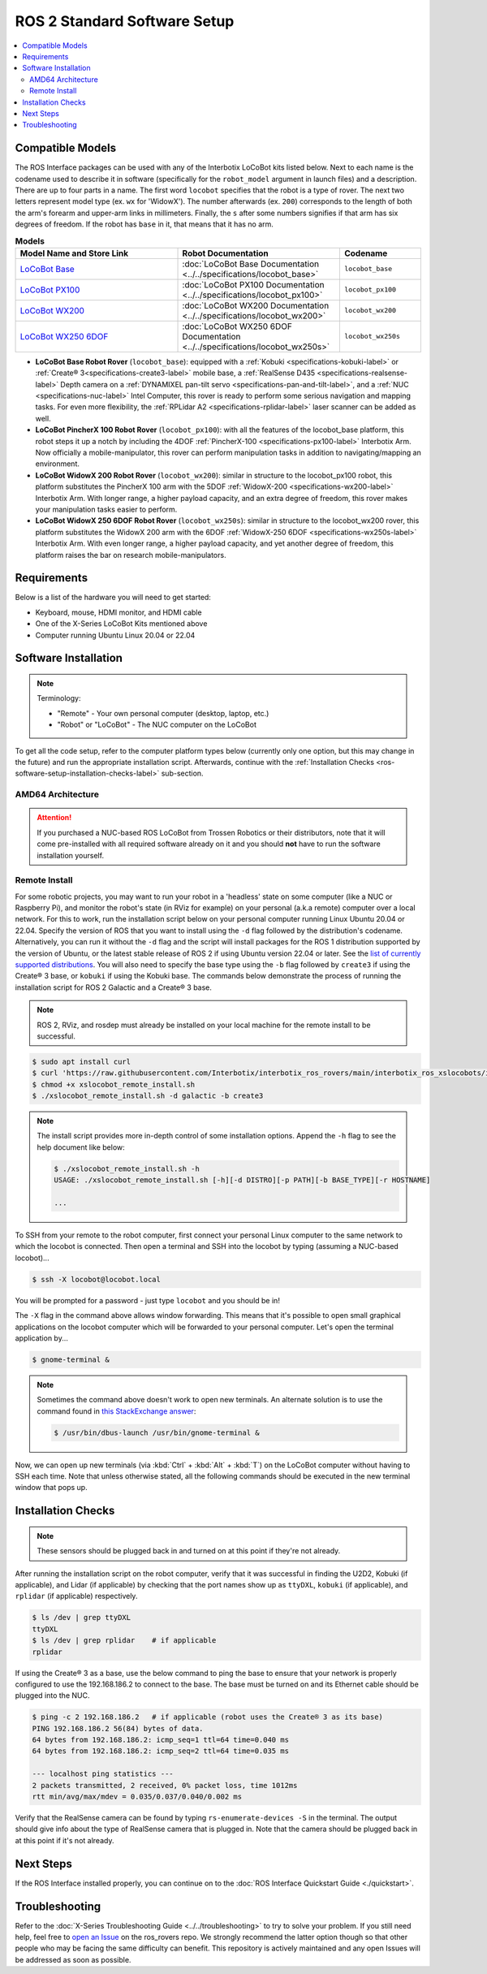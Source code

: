 =============================
ROS 2 Standard Software Setup
=============================

.. contents::
    :local:

Compatible Models
=================

The ROS Interface packages can be used with any of the Interbotix LoCoBot kits listed below. Next
to each name is the codename used to describe it in software (specifically for the ``robot_model``
argument in launch files) and a description. There are up to four parts in a name. The first word
``locobot`` specifies that the robot is a type of rover. The next two letters represent model type
(ex. ``wx`` for 'WidowX'). The number afterwards (ex. ``200``) corresponds to the length of both
the arm's forearm and upper-arm links in millimeters. Finally, the ``s`` after some numbers
signifies if that arm has six degrees of freedom. If the robot has ``base`` in it, that means that
it has no arm.

.. list-table:: **Models**
    :align: center
    :header-rows: 1
    :widths: 20 20 10

    * - Model Name and Store Link
      - Robot Documentation
      - Codename
    * - `LoCoBot Base`_
      - :doc:`LoCoBot Base Documentation <../../specifications/locobot_base>`
      - ``locobot_base``
    * - `LoCoBot PX100`_
      - :doc:`LoCoBot PX100 Documentation <../../specifications/locobot_px100>`
      - ``locobot_px100``
    * - `LoCoBot WX200`_
      - :doc:`LoCoBot WX200 Documentation <../../specifications/locobot_wx200>`
      - ``locobot_wx200``
    * - `LoCoBot WX250 6DOF`_
      - :doc:`LoCoBot WX250 6DOF Documentation <../../specifications/locobot_wx250s>`
      - ``locobot_wx250s``

.. _`LoCoBot Base`: https://www.trossenrobotics.com/locobot-base.aspx
.. _`LoCoBot PX100`: https://www.trossenrobotics.com/locobot-px100.aspx
.. _`LoCoBot WX200`: https://www.trossenrobotics.com/locobot-wx200.aspx
.. _`LoCoBot WX250 6DOF`: https://www.trossenrobotics.com/locobot-wx250-6-degree-of-freedom.aspx

-   **LoCoBot Base Robot Rover** (``locobot_base``): equipped with a :ref:`Kobuki
    <specifications-kobuki-label>` or :ref:`Create® 3<specifications-create3-label>` mobile base, a
    :ref:`RealSense D435 <specifications-realsense-label>` Depth camera on a :ref:`DYNAMIXEL
    pan-tilt servo <specifications-pan-and-tilt-label>`, and a :ref:`NUC
    <specifications-nuc-label>` Intel Computer, this rover is ready to perform some serious
    navigation and mapping tasks. For even more flexibility, the :ref:`RPLidar A2
    <specifications-rplidar-label>` laser scanner can be added as well.
-   **LoCoBot PincherX 100 Robot Rover** (``locobot_px100``): with all the features of the
    locobot_base platform, this robot steps it up a notch by including the 4DOF :ref:`PincherX-100
    <specifications-px100-label>` Interbotix Arm. Now officially a mobile-manipulator, this rover
    can perform manipulation tasks in addition to navigating/mapping an environment.
-   **LoCoBot WidowX 200 Robot Rover** (``locobot_wx200``): similar in structure to the
    locobot_px100 robot, this platform substitutes the PincherX 100 arm with the 5DOF
    :ref:`WidowX-200 <specifications-wx200-label>` Interbotix Arm. With longer range, a higher
    payload capacity, and an extra degree of freedom, this rover makes your manipulation tasks
    easier to perform.
-   **LoCoBot WidowX 250 6DOF Robot Rover** (``locobot_wx250s``): similar in structure to the
    locobot_wx200 rover, this platform substitutes the WidowX 200 arm with the 6DOF
    :ref:`WidowX-250 6DOF <specifications-wx250s-label>` Interbotix Arm. With even longer range, a
    higher payload capacity, and yet another degree of freedom, this platform raises the bar on
    research mobile-manipulators.

Requirements
============

Below is a list of the hardware you will need to get started:

-   Keyboard, mouse, HDMI monitor, and HDMI cable
-   One of the X-Series LoCoBot Kits mentioned above
-   Computer running Ubuntu Linux 20.04 or 22.04

Software Installation
=====================

.. note::

    Terminology:

    -   "Remote" - Your own personal computer (desktop, laptop, etc.)
    -   "Robot" or "LoCoBot" - The NUC computer on the LoCoBot

To get all the code setup, refer to the computer platform types below (currently only one option,
but this may change in the future) and run the appropriate installation script. Afterwards,
continue with the :ref:`Installation Checks <ros-software-setup-installation-checks-label>`
sub-section.

AMD64 Architecture
------------------

.. attention::

    If you purchased a NUC-based ROS LoCoBot from Trossen Robotics or their distributors, note that
    it will come pre-installed with all required software already on it and you should **not** have
    to run the software installation yourself.

.. collapse:: Click here to reveal installation steps, acknowledging the note above.

    After powering on the NUC via the steps in the previous section, a login screen should appear
    with ``locobot`` as the user name. Conveniently, the password is the same as the user name so
    type ``locobot`` and hit :kbd:`Enter`. Next, update the computer by performing the following
    steps.

    1.  Connect to the Internet. This is as simple as clicking the Wifi icon on the top right of
        the Desktop and selecting your desired network.

    2.  Press :kbd:`Ctrl` + :kbd:`Alt` + :kbd:`T` to open a terminal screen, and type ``sudo apt
        update``.

    3.  After the process completes, type ``sudo apt -y upgrade``. It might take a few minutes for
        the computer to upgrade.

    4.  Finally, type ``sudo apt -y autoremove`` to get rid of unnecessary software packages. Then
        close out of the terminal and reboot the computer.

    5.  Once rebooted, login and open up a terminal as before. Instead of manually installing all
        the software needed for the robot, you will download and run an installation script. Follow
        the commands below to get started! Note that no sensors or actuators (i.e. camera, lidar,
        U2D2, etc.) needs to be connected to the computer for the installation to work. Specify the
        version of ROS that you want to install using the ``-d`` flag followed by the
        distribution's codename. Alternatively, you can run it without the ``-d`` flag and the
        script will install packages for the ROS 1 distribution supported by the version of Ubuntu,
        or the latest stable release of ROS 2 if using Ubuntu version 22.04 or later. See the `list
        of currently supported distributions`_. You will also need to specify the base type using
        the ``-b`` flag followed by ``create3`` if using the Create® 3 base, or ``kobuki`` if using
        the Kobuki base. The commands below demonstrate the process of running the installation
        script for ROS 2 Galactic and a Create® 3 base.

        .. code-block:: console

            $ sudo apt install curl
            $ curl 'https://raw.githubusercontent.com/Interbotix/interbotix_ros_rovers/main/interbotix_ros_xslocobots/install/amd64/xslocobot_amd64_install.sh' > xslocobot_amd64_install.sh
            $ chmod +x xslocobot_amd64_install.sh
            $ ./xslocobot_amd64_install.sh -d galactic -b create3

        .. note::

            The install script provides more in-depth control of some installation options. Append
            the ``-h`` flag to see the help document like below:

            .. code-block:: console

                $ ./xslocobot_amd64_install.sh -h
                USAGE: ./xslocobot_amd64_install.sh [-h][-d DISTRO][-p PATH][-b BASE_TYPE][-n]

                ...

    6.  Once the script is done, shutdown the computer, and remove the HDMI cable, keyboard, and
        mouse. Replug any sensors into the computer that were unplugged initially. Then turn the
        computer on again by pressing the power button.

.. _`list of currently supported distributions`: https://github.com/Interbotix/interbotix_ros_rovers/security/policy#supported-versions

.. _ros2-software-setup-remote-install-label:

Remote Install
--------------

For some robotic projects, you may want to run your robot in a 'headless' state on some computer
(like a NUC or Raspberry Pi), and monitor the robot's state (in RViz for example) on your personal
(a.k.a remote) computer over a local network. For this to work, run the installation script below
on your personal computer running Linux Ubuntu 20.04 or 22.04. Specify the version of ROS that you
want to install using the ``-d`` flag followed by the distribution's codename. Alternatively, you
can run it without the ``-d`` flag and the script will install packages for the ROS 1 distribution
supported by the version of Ubuntu, or the latest stable release of ROS 2 if using Ubuntu version
22.04 or later. See the `list of currently supported distributions`_. You will also need to specify
the base type using the ``-b`` flag followed by ``create3`` if using the Create® 3 base, or
``kobuki`` if using the Kobuki base. The commands below demonstrate the process of running the
installation script for ROS 2 Galactic and a Create® 3 base.

.. note::

    ROS 2, RViz, and rosdep must already be installed on your local machine for the remote install
    to be successful.

.. code-block:: console

    $ sudo apt install curl
    $ curl 'https://raw.githubusercontent.com/Interbotix/interbotix_ros_rovers/main/interbotix_ros_xslocobots/install/xslocobot_remote_install.sh' > xslocobot_remote_install.sh
    $ chmod +x xslocobot_remote_install.sh
    $ ./xslocobot_remote_install.sh -d galactic -b create3

.. note::

    The install script provides more in-depth control of some installation options. Append the
    ``-h`` flag to see the help document like below:

    .. code-block:: console

        $ ./xslocobot_remote_install.sh -h
        USAGE: ./xslocobot_remote_install.sh [-h][-d DISTRO][-p PATH][-b BASE_TYPE][-r HOSTNAME]

        ...

To SSH from your remote to the robot computer, first connect your personal Linux computer to the
same network to which the locobot is connected. Then open a terminal and SSH into the locobot by
typing (assuming a NUC-based locobot)...

.. code-block:: console

    $ ssh -X locobot@locobot.local

You will be prompted for a password - just type ``locobot`` and you should be in!

The ``-X`` flag in the command above allows window forwarding. This means that it's possible to
open small graphical applications on the locobot computer which will be forwarded to your personal
computer. Let's open the terminal application by...

.. code-block:: console

    $ gnome-terminal &

.. note::

    Sometimes the command above doesn't work to open new terminals. An alternate solution is to use
    the command found in `this StackExchange answer`_:

    .. code-block:: console

        $ /usr/bin/dbus-launch /usr/bin/gnome-terminal &

.. _`this StackExchange answer`: https://askubuntu.com/questions/608330/problem-with-gnome-terminal-on-gnome-3-12-2/1235679#1235679

Now, we can open up new terminals (via :kbd:`Ctrl` + :kbd:`Alt` + :kbd:`T`) on the LoCoBot computer
without having to SSH each time. Note that unless otherwise stated, all the following commands
should be executed in the new terminal window that pops up.

.. _ros-software-setup-installation-checks-label:

Installation Checks
===================

.. note::

    These sensors should be plugged back in and turned on at this point if they're not already.

After running the installation script on the robot computer, verify that it was successful in
finding the U2D2, Kobuki (if applicable), and Lidar (if applicable) by checking that the port names
show up as ``ttyDXL``, ``kobuki`` (if applicable), and ``rplidar`` (if applicable) respectively.

.. code-block:: console

    $ ls /dev | grep ttyDXL
    ttyDXL
    $ ls /dev | grep rplidar    # if applicable
    rplidar

If using the Create® 3 as a base, use the below command to ping the base to ensure that your
network is properly configured to use the 192.168.186.2 to connect to the base. The base must be
turned on and its Ethernet cable should be plugged into the NUC.

.. code-block:: console

    $ ping -c 2 192.168.186.2   # if applicable (robot uses the Create® 3 as its base)
    PING 192.168.186.2 56(84) bytes of data.
    64 bytes from 192.168.186.2: icmp_seq=1 ttl=64 time=0.040 ms
    64 bytes from 192.168.186.2: icmp_seq=2 ttl=64 time=0.035 ms

    --- localhost ping statistics ---
    2 packets transmitted, 2 received, 0% packet loss, time 1012ms
    rtt min/avg/max/mdev = 0.035/0.037/0.040/0.002 ms

Verify that the RealSense camera can be found by typing ``rs-enumerate-devices -S`` in the
terminal. The output should give info about the type of RealSense camera that is plugged in. Note
that the camera should be plugged back in at this point if it's not already.

Next Steps
==========

If the ROS Interface installed properly, you can continue on to the :doc:`ROS Interface Quickstart
Guide <./quickstart>`.

Troubleshooting
===============

Refer to the :doc:`X-Series Troubleshooting Guide <../../troubleshooting>` to try to solve your
problem. If you still need help, feel free to `open an Issue`_ on the ros_rovers repo. We strongly
recommend the latter option though so that other people who may be facing the same difficulty can
benefit. This repository is actively maintained and any open Issues will be addressed as soon as
possible.

.. _open an Issue: https://github.com/Interbotix/interbotix_ros_rovers/issues

